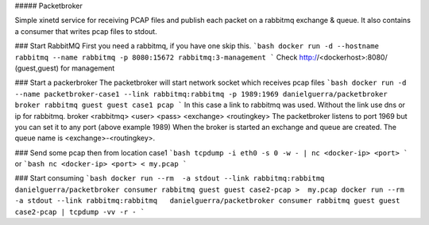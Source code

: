 ##### Packetbroker

Simple xinetd service for receiving PCAP files and publish each packet on a rabbitmq exchange & queue.
It also contains a consumer that writes pcap files to stdout.

### Start RabbitMQ
First you need a rabbitmq, if you have one skip this.
```bash
docker run -d --hostname rabbitmq --name rabbitmq -p 8080:15672 rabbitmq:3-management
```
Check http://<dockerhost>:8080/ (guest,guest) for management

### Start a packerbroker
The packetbroker will start network socket which receives pcap files
```bash
docker run -d --name packetbroker-case1 --link rabbitmq:rabbitmq -p 1989:1969 danielguerra/packetbroker broker rabbitmq guest guest case1 pcap
```
In this case a link to rabbitmq was used. Without the link use dns or ip for rabbitmq.
broker <rabbitmq> <user> <pass> <exchange> <routingkey>
The packetbroker listens to port 1969 but you can set it to any port (above example 1989)
When the broker is started an exchange and queue are created.
The queue name is <exchange>-<routingkey>.

### Send some pcap
then from location case1
```bash
tcpdump -i eth0 -s 0 -w - | nc <docker-ip> <port>
```
or
```bash
nc <docker-ip> <port> < my.pcap
```

### Start consuming
```bash
docker run --rm  -a stdout --link rabbitmq:rabbitmq   danielguerra/packetbroker consumer rabbitmq guest guest case2-pcap >  my.pcap
docker run --rm  -a stdout --link rabbitmq:rabbitmq   danielguerra/packetbroker consumer rabbitmq guest guest case2-pcap | tcpdump -vv -r -
```
